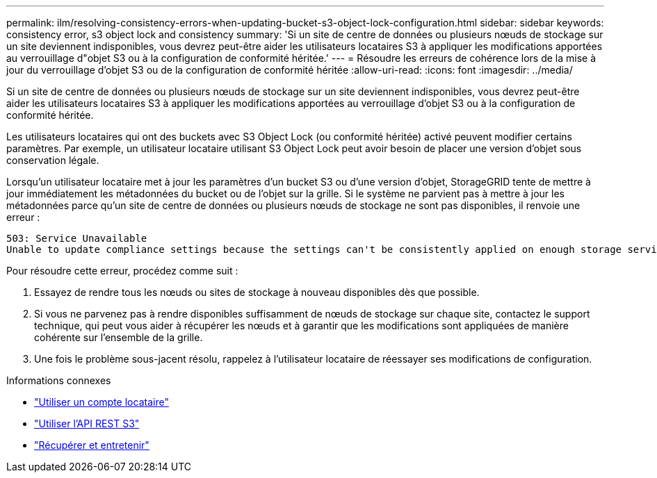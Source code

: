 ---
permalink: ilm/resolving-consistency-errors-when-updating-bucket-s3-object-lock-configuration.html 
sidebar: sidebar 
keywords: consistency error, s3 object lock and consistency 
summary: 'Si un site de centre de données ou plusieurs nœuds de stockage sur un site deviennent indisponibles, vous devrez peut-être aider les utilisateurs locataires S3 à appliquer les modifications apportées au verrouillage d"objet S3 ou à la configuration de conformité héritée.' 
---
= Résoudre les erreurs de cohérence lors de la mise à jour du verrouillage d'objet S3 ou de la configuration de conformité héritée
:allow-uri-read: 
:icons: font
:imagesdir: ../media/


[role="lead"]
Si un site de centre de données ou plusieurs nœuds de stockage sur un site deviennent indisponibles, vous devrez peut-être aider les utilisateurs locataires S3 à appliquer les modifications apportées au verrouillage d'objet S3 ou à la configuration de conformité héritée.

Les utilisateurs locataires qui ont des buckets avec S3 Object Lock (ou conformité héritée) activé peuvent modifier certains paramètres.  Par exemple, un utilisateur locataire utilisant S3 Object Lock peut avoir besoin de placer une version d’objet sous conservation légale.

Lorsqu'un utilisateur locataire met à jour les paramètres d'un bucket S3 ou d'une version d'objet, StorageGRID tente de mettre à jour immédiatement les métadonnées du bucket ou de l'objet sur la grille.  Si le système ne parvient pas à mettre à jour les métadonnées parce qu'un site de centre de données ou plusieurs nœuds de stockage ne sont pas disponibles, il renvoie une erreur :

[listing]
----
503: Service Unavailable
Unable to update compliance settings because the settings can't be consistently applied on enough storage services. Contact your grid administrator for assistance.
----
Pour résoudre cette erreur, procédez comme suit :

. Essayez de rendre tous les nœuds ou sites de stockage à nouveau disponibles dès que possible.
. Si vous ne parvenez pas à rendre disponibles suffisamment de nœuds de stockage sur chaque site, contactez le support technique, qui peut vous aider à récupérer les nœuds et à garantir que les modifications sont appliquées de manière cohérente sur l'ensemble de la grille.
. Une fois le problème sous-jacent résolu, rappelez à l’utilisateur locataire de réessayer ses modifications de configuration.


.Informations connexes
* link:../tenant/index.html["Utiliser un compte locataire"]
* link:../s3/index.html["Utiliser l'API REST S3"]
* link:../maintain/index.html["Récupérer et entretenir"]

